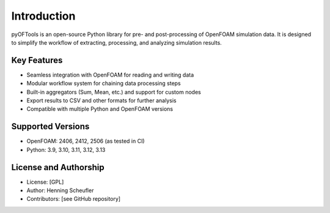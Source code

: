 .. _introduction:

Introduction
============


pyOFTools is an open-source Python library for pre- and post-processing of OpenFOAM simulation data. It is designed to simplify the workflow of extracting, processing, and analyzing simulation results.

Key Features
------------
- Seamless integration with OpenFOAM for reading and writing data
- Modular workflow system for chaining data processing steps
- Built-in aggregators (Sum, Mean, etc.) and support for custom nodes
- Export results to CSV and other formats for further analysis
- Compatible with multiple Python and OpenFOAM versions

Supported Versions
------------------
- OpenFOAM: 2406, 2412, 2506 (as tested in CI)
- Python: 3.9, 3.10, 3.11, 3.12, 3.13

License and Authorship
----------------------
- License: [GPL]
- Author: Henning Scheufler
- Contributors: [see GitHub repository]
